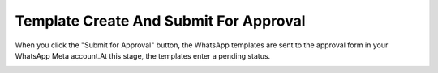 =======================================
Template Create And Submit For Approval
=======================================

When you click the "Submit for Approval" button, the WhatsApp templates are sent to the approval form in your WhatsApp Meta account.At this stage, the templates enter a pending status.

.. image:: template_sync/submit_for_approval.png
   :align: center
   :alt: View of the Template Create And Submit For Approval in Odoo whatsapp
